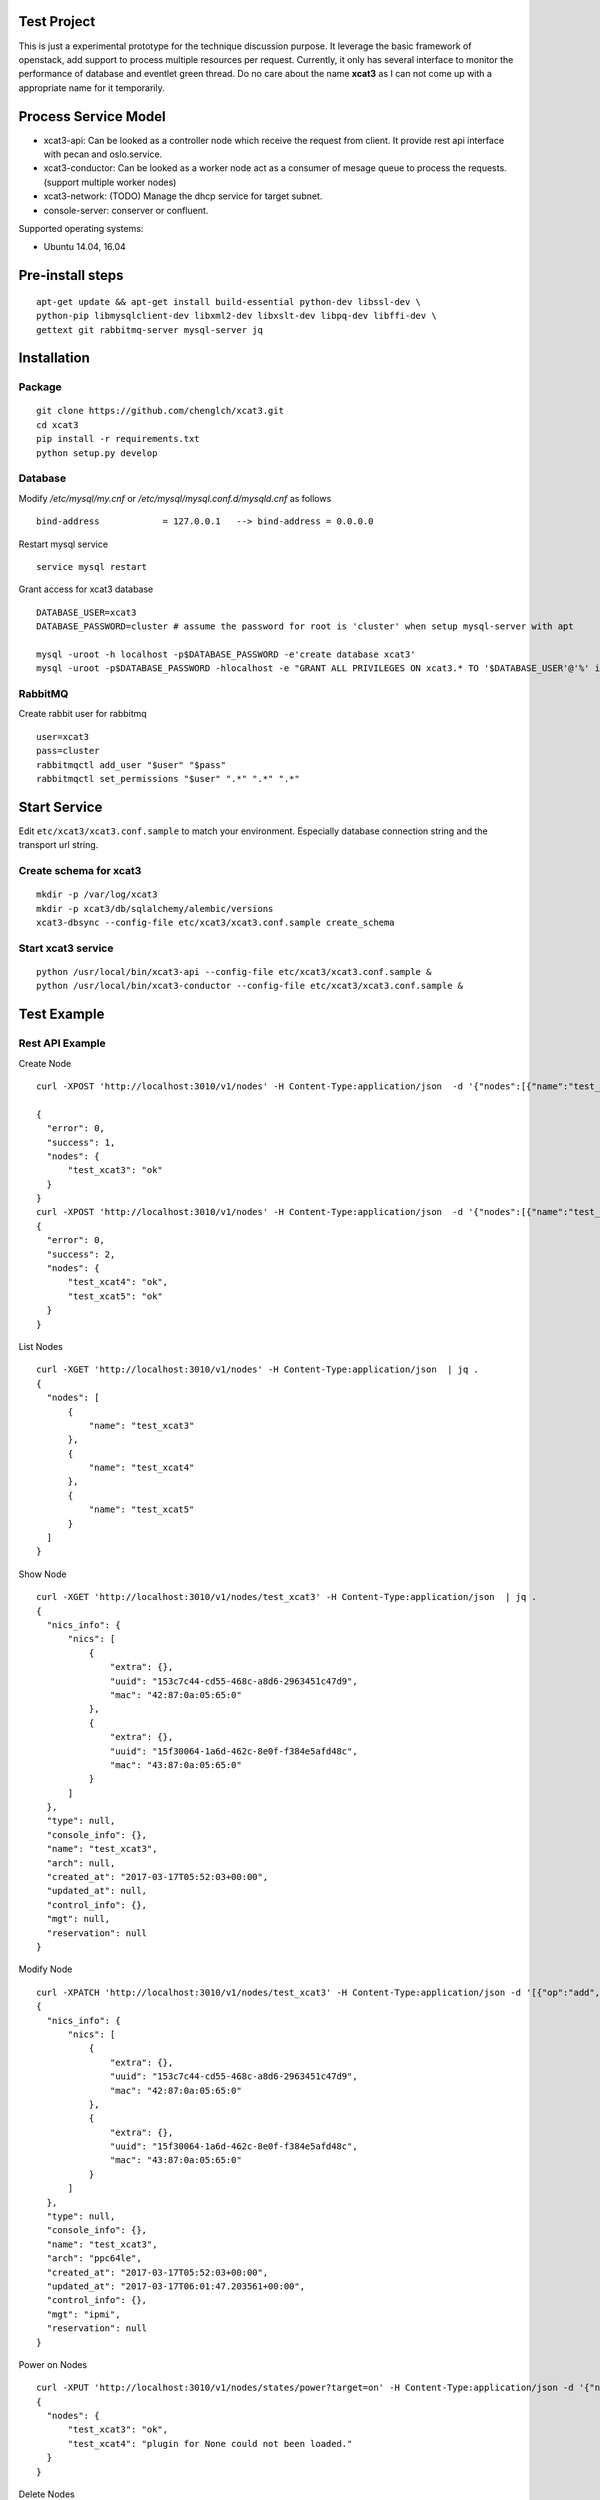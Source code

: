Test Project
============

This is just a experimental prototype for the technique discussion purpose. It
leverage the basic framework of openstack, add support to process multiple
resources per request. Currently, it only has several interface to monitor the
performance of database and eventlet green thread. Do no care about the name
**xcat3** as I can not come up with a appropriate name for it temporarily.

Process Service Model
=====================

* xcat3-api: Can be looked as a controller node which receive the request from
  client. It provide rest api interface with pecan and oslo.service.
* xcat3-conductor: Can be looked as a worker node act as a consumer of mesage
  queue to process the requests. (support multiple worker nodes)
* xcat3-network: (TODO) Manage the dhcp service for target subnet.
* console-server: conserver or confluent.

Supported operating systems:

* Ubuntu 14.04, 16.04

Pre-install steps
=================

::

  apt-get update && apt-get install build-essential python-dev libssl-dev \
  python-pip libmysqlclient-dev libxml2-dev libxslt-dev libpq-dev libffi-dev \
  gettext git rabbitmq-server mysql-server jq

Installation
============

Package
-------
::

  git clone https://github.com/chenglch/xcat3.git
  cd xcat3
  pip install -r requirements.txt
  python setup.py develop

Database
--------

Modify `/etc/mysql/my.cnf` or `/etc/mysql/mysql.conf.d/mysqld.cnf` as
follows ::


  bind-address            = 127.0.0.1   --> bind-address = 0.0.0.0

Restart mysql service ::

  service mysql restart

Grant access for xcat3 database
::

  DATABASE_USER=xcat3
  DATABASE_PASSWORD=cluster # assume the password for root is 'cluster' when setup mysql-server with apt

  mysql -uroot -h localhost -p$DATABASE_PASSWORD -e'create database xcat3'
  mysql -uroot -p$DATABASE_PASSWORD -hlocalhost -e "GRANT ALL PRIVILEGES ON xcat3.* TO '$DATABASE_USER'@'%' identified by '$DATABASE_PASSWORD';"

RabbitMQ
--------

Create rabbit user for rabbitmq ::

  user=xcat3
  pass=cluster
  rabbitmqctl add_user "$user" "$pass"
  rabbitmqctl set_permissions "$user" ".*" ".*" ".*"

Start Service
=============

Edit ``etc/xcat3/xcat3.conf.sample`` to match your environment. Especially
database connection string and the transport url string.

Create schema for xcat3
-----------------------
::

  mkdir -p /var/log/xcat3
  mkdir -p xcat3/db/sqlalchemy/alembic/versions
  xcat3-dbsync --config-file etc/xcat3/xcat3.conf.sample create_schema

Start xcat3 service
-------------------
::

  python /usr/local/bin/xcat3-api --config-file etc/xcat3/xcat3.conf.sample &
  python /usr/local/bin/xcat3-conductor --config-file etc/xcat3/xcat3.conf.sample &

Test Example
============

Rest API Example
----------------

Create Node
::

  curl -XPOST 'http://localhost:3010/v1/nodes' -H Content-Type:application/json  -d '{"nodes":[{"name":"test_xcat3", "nics_info": {"nics":[{"ip": "12.0.0.0", "mac": "42:87:0a:05:65:0", "type": "primary"}, {"ip": "13.0.0.0", "mac": "43:87:0a:05:65:0"}] } }]}'

  {
    "error": 0,
    "success": 1,
    "nodes": {
        "test_xcat3": "ok"
    }
  }
  curl -XPOST 'http://localhost:3010/v1/nodes' -H Content-Type:application/json  -d '{"nodes":[{"name":"test_xcat4"}, {"name":"test_xcat5"}]}' | jq .
  {
    "error": 0,
    "success": 2,
    "nodes": {
        "test_xcat4": "ok",
        "test_xcat5": "ok"
    }
  }

List Nodes
::

  curl -XGET 'http://localhost:3010/v1/nodes' -H Content-Type:application/json  | jq .
  {
    "nodes": [
        {
            "name": "test_xcat3"
        },
        {
            "name": "test_xcat4"
        },
        {
            "name": "test_xcat5"
        }
    ]
  }

Show Node
::

  curl -XGET 'http://localhost:3010/v1/nodes/test_xcat3' -H Content-Type:application/json  | jq .
  {
    "nics_info": {
        "nics": [
            {
                "extra": {},
                "uuid": "153c7c44-cd55-468c-a8d6-2963451c47d9",
                "mac": "42:87:0a:05:65:0"
            },
            {
                "extra": {},
                "uuid": "15f30064-1a6d-462c-8e0f-f384e5afd48c",
                "mac": "43:87:0a:05:65:0"
            }
        ]
    },
    "type": null,
    "console_info": {},
    "name": "test_xcat3",
    "arch": null,
    "created_at": "2017-03-17T05:52:03+00:00",
    "updated_at": null,
    "control_info": {},
    "mgt": null,
    "reservation": null
  }

Modify Node
::

  curl -XPATCH 'http://localhost:3010/v1/nodes/test_xcat3' -H Content-Type:application/json -d '[{"op":"add", "path": "/arch", "value": "ppc64le"}, {"op":"add", "path": "/mgt", "value": "ipmi"}]' | jq .
  {
    "nics_info": {
        "nics": [
            {
                "extra": {},
                "uuid": "153c7c44-cd55-468c-a8d6-2963451c47d9",
                "mac": "42:87:0a:05:65:0"
            },
            {
                "extra": {},
                "uuid": "15f30064-1a6d-462c-8e0f-f384e5afd48c",
                "mac": "43:87:0a:05:65:0"
            }
        ]
    },
    "type": null,
    "console_info": {},
    "name": "test_xcat3",
    "arch": "ppc64le",
    "created_at": "2017-03-17T05:52:03+00:00",
    "updated_at": "2017-03-17T06:01:47.203561+00:00",
    "control_info": {},
    "mgt": "ipmi",
    "reservation": null
  }

Power on Nodes
::

  curl -XPUT 'http://localhost:3010/v1/nodes/states/power?target=on' -H Content-Type:application/json -d '{"nodes":[{"name":"test_xcat3"}, {"name":"test_xcat4"}]}' | jq .
  {
    "nodes": {
        "test_xcat3": "ok",
        "test_xcat4": "plugin for None could not been loaded."
    }
  }

Delete Nodes
::

  curl -XDELETE 'http://localhost:3010/v1/nodes' -H Content-Type:application/json  -d '{"nodes":[{"name":"test_xcat3"}, {"name":"test_xcat4"}]}' | jq .
  {
    "nodes": {
        "test_xcat3": "deleted",
        "test_xcat4": "deleted"
    }
  }

Performance Example
-------------------
::

  cd examples
  python create_nodes.py 1000  # generated json for 1000 nodes
  time ./node_time.sh 10  # run commands above 10 times for GET and PUT, 1 time for POST and DELETE
